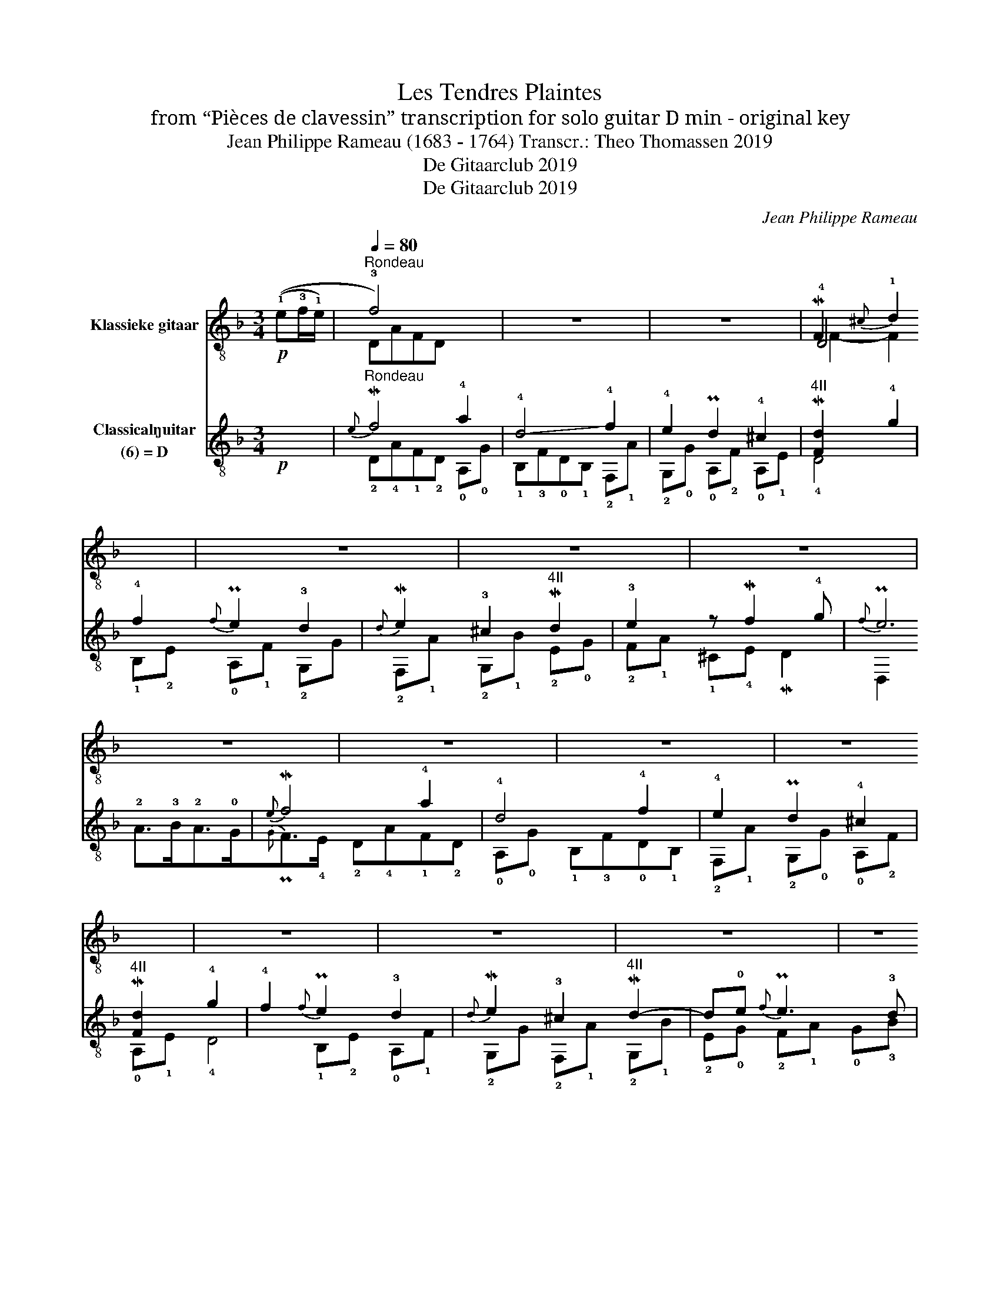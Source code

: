 X:1
T:Les Tendres Plaintes
T:from “Pièces de clavessin” transcription for solo guitar D min - original key 
T:Jean Philippe Rameau (1683 - 1764) Transcr.: Theo Thomassen 2019 
T:De Gitaarclub 2019
T:De Gitaarclub 2019
C:Jean Philippe Rameau
Z:De Gitaarclub 2019
%%score ( 1 2 3 ) ( 4 5 6 )
L:1/8
M:3/4
K:F
V:1 treble-8 nm="Klassieke gitaar"
V:2 treble-8 
V:3 treble-8 
V:4 treble-8 nm="Classical\nguitar\n(6) = D"
V:5 treble-8 
V:6 treble-8 
V:1
!p! ((!1!e!3!f/!1!e/) |[Q:1/4=80]"^Rondeau" !3!f4) x2 | z6 | z6 | M!1/2/1/2!F2{^c} !1!d2 x2 | z6 | %6
 z6 | z6 | z6 | z6 | z6 | z6 | z6 | z6 | z6 | z6 | z6!fine! ||1 z6 | z6 | z6 | %20
 (!1!=b/4!2!c'/4b/4c'/4-c'-) c'2 x2 | z6 | z6 | !3!=b2 x4 | z6 | z6 | z6 | z6 | z6 | z6 | z6 | z6 | %32
{!2!A!1!^G} !1!A2 x4 :|2[Q:1/4=40] z6[Q:1/4=80] || z6 | z6 | z6 | z6 | z6 | z6 | z6 | z6 | z6 | %43
 z6 | z6 | z6 | z6 | z6 | z/4 f/4c/4A/4F- F[Q:1/4=50] x x2!D.C.! | %49
V:2
 x2 | DAFD x2 | z6 | x6 | !4!D4 x2 | z6 | x6 | x6 | x6 | x6 | x6 | x6 | x6 | x6 | x6 | x6 | x6 ||1 %17
 x6 | x6 | x6 | !4!a2 !3!e2 x2 | x6 | x6 |{!2!A} !1!^G(5:4:5((!1!G/4A/4G/4)!4!^F/4G/4) x4 | z6 | %25
 x6 | x6 | x6 | x6 | x6 | x6 | x6 | A,2 x4 :|2 x6 || x6 | x6 | x6 | x6 | x6 | x6 | x6 | x6 | x6 | %43
 x6 | x6 | x6 | x6 | x6 | F,3 x x2 | %49
V:3
 x2 | x6 | x6 | x6 | F2- F2 x2 | x6 | x6 | x6 | x6 | x6 | x6 | x6 | x6 | x6 | x6 | x6 | x6 ||1 x6 | %18
 x6 | x6 | x6 | x6 | x6 | x6 | x6 | x6 | x6 | x6 | x6 | x6 | x6 | x6 | x6 :|2 x6 || x6 | x6 | x6 | %37
 x6 | x6 | x6 | x6 | x6 | x6 | x6 | x6 | x6 | x6 | x6 | x6 | %49
V:4
!p! x2 |"^Rondeau"{e} M!1/3/1/3!f4 !4!a2 | !-(!!4!d4 !-)!!4!f2 | !4!e2 P!1/3/1!d2 !4!^c2 | %4
"^4II" M!1/2/1/3!!F2- M!1/2/1/2![Fd]2 !4!g2 | !4!f2{f} P!4/3/4/3!e2 !3!d2 | %6
{d} M!1/3/1/3!e2 !3!^c2"^4II" M!3/1/3!d2 | !3!e2 z M!3/4/3!f2 !4!g |{f} P!1/0/1/0!e6 | %9
{e} M!1/3/1/3!f4 !4!a2 | !4!d4 !4!f2 | !4!e2 P!1/3/1!d2 !4!^c2 | %12
"^4II" M!1/2/1/3!!F2- M!1/2/1/2![Fd]2 !4!g2 | !4!f2{f} P!4/3/4/3!e2 !3!d2 | %14
{d} M!1/3/1/3!e2 !3!^c2"^4II" M!3/1/3!d2- | d!0!e{f} P!1/0/1/0!e3 !3!d |x!1!A!2!F!0!A, !0!D,2 ||1 %17
"_flag XII""^3X" !4!f'4 a2 | M!4/1/4!e'4 !3!a2 | !4!d'2 P!1/4/1!c'2 !1!=b2 | %20
{=b} M!1/2/1/2!c'4"^4VII" =bA | !2!c'2 !4!f'2 a2 | P!3/4/3!^g4 !3!a2 | %23
 !3!=b2{b} M!3/4/3/4!c'3 !4!d' | !4!=b6 | !-(!M!4/1!/4!e3 !-(!!4!f !-)!!4!d2 | !4!f4 !4!e2 | %27
 !4!a2 P!2/4/2!^g2 !4!a2 | !4!=b4 z2 | !4!c'!3!=b!4!a!2!g!4!f!3!e | M!4/3/4!f2 !4!e2 !4!a2 | %31
 !4!d3/2(c/4d/4) Pc2{=B} !2!A2 | M!2/1/1!!A2 !arpeggio!!1!!2!!0![A^ce]!3!GM!2/1/2!F!4!E :|2 %33
 (!4!a/8!1!g/8a/8g/8a/- a3) !4!b2 || !4!!4!a2 M!2/4/2!g2 !2!f2 | M!4/1/4!c'2 !4!c'2 M!4/2/4!c'2 | %36
"^VIII"{!4!d'} P!4/1/4/1!c'3 !4!b"^III" !3!a2 |"^VIII" !3!d'!4!bP!2/4/2!a!1!g !4!e'!4!f' | %38
"^4X" !4!c'!1!aP!2/4/2!g!1!f !3!e'!4!f' |"^V" !2!b!1!a"^III" !4!g!3!!f !2!!4![ec']!1!g | %40
"^III"{g} M!1/3/1/3![fa]3 !4!b!4!c'!3!a | !3!!4![fd']2 !4!!2![fg]2 [fg]2 | M!3!!1/4/1![fg]6 | %43
 P!2!!1/4/1![eg]3 !4!a!4!b!3!!1![cg] | !2!!4![fb]{b}P!4/3/4/3!a!4!b!3!d'!4!b!2!f' | %45
 !3!!1![gb]!4!c'!1!b!4!e'!2!b!4!g' |{b} P!4/3/4/3!a3 !4!b M!3/1/3!c'2 | !4!d'2 !4!g3"^2I" !1!f | %48
 !arpeggio!!4!!2!!1![FAcf]3 (7:6:5!0!G/!2!A!0!G/P!1/2/1!F!4!E/ | %49
V:5
 x2 | !2!D!4!A!1!F!2!D !0!A,!0!G | !1!B,!3!F!0!D!1!B, !2!F,!1!A | !2!G,!0!G !0!A,!2!F !0!A,!1!E | %4
 !4!D4 !1!B,!2!E | !0!A,!1!F !2!G,G !2!F,!1!A | !2!G,!1!B !2!E!0!G !2!F!1!A | %7
 !1!^C!4!E M!2/1/2!D2 D,2 | !2!A>!3!B!2!A>!0!G{G}P!3/1/3/1!F>!4!E | !2!D!4!A!1!F!2!D !0!A,!0!G | %10
 !1!B,!3!F!0!D!1!B, !2!F,!1!A | !2!G,!0!G !0!A,!2!F !0!A,!1!E | !4!D4 !1!B,!2!E | %13
 !0!A,!1!F !2!G,G !2!F,!1!A | !2!G,!1!B !2!E!0!G !2!F!1!A | !0!G!3!B !2!A2 A,2 | !4!D3 x3 ||1 %17
 !3!d!1!a!1!fd fd | !2!c!3!a!1!e!2!c !1!e!2!c | !2!=B!3!a !2!B!3!a !3!^g!2!e | !4!a2 !3!e2 z A | %21
 !1!A!0!=B!2!c!1!B!2!c!4!A | !2!=B!4!c!1!d!2!B!2!c!4!A |{!2!A} !turn!!1!^G2 !2!A2 !0!A,2 | %24
 !1!E,2 !4!E2 P!0/2/0!D2 | !2!C!-(!!1!A !-(!!1!^G!-(!!1!A !2!=B,!-)!!1!G | %26
 !0!D2 M!2/1/2!=B2 !1!C!3!c | !1!F!3!ed!3!c!2!=B!1!A | !3!E!1!^F!3!E!0!D!2!C!1!=B, | %29
 !2!A!0!G!1!F!1!E!0!D!1!C | !2!D!1!=B !1!C!3!c !1!F!2!D | !2!E4 !1!E,2 | A,6 :|2 %33
 !2!F!3!c!1!A!2!F !1!B,!0!G || !3!C!1!F!1!E!3!C !1!D!4!F | !2!E!0!G DF !1!C!1!E | F3 z !1!F2 | %37
 B,4 B,2 | !0!A,2 !1!c2 !0!A,2 | !1!G,2 !1!C4 | !1!F,2 !1!F2 !0!A,!2!C | %41
 !1!B,!2!C!0!D!1!E!1!F!3!G | !2!=B,!4!C!2!B,!0!D!2!B,!4!G | !3!C!0!D!3!C!1!E !2!C z | !0!D2 F4 | %45
 !2!E2 !0!G2 !1!c2 | !1!F2 !2!c2 !0!A,!2!!F | !1!B,!0!G !2!!3![C-F]2 !3![CB]2 | !3!F,3 x3 | %49
V:6
 x2 | x6 | x6 | x6 | x6 | x6 | x6 | x6 | x6 | x6 | x6 | x6 | x6 | x6 | x6 | x6 | !3!d6 ||1 x6 | %18
 x6 | x6 | x6 | x6 | x6 | x6 | x6 | x6 | x6 | x6 | x6 | x6 | x6 | x6 | x6 :|2 x6 || x6 | x6 | x6 | %37
 x6 | x6 | x6 | x6 | x6 | x6 | x6 | x6 | x6 | x6 | x6 | x6 | %49


